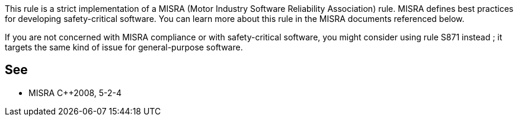 This rule is a strict implementation of a MISRA (Motor Industry Software Reliability Association) rule. MISRA defines best practices for developing safety-critical software. You can learn more about this rule in the MISRA documents referenced below.


If you are not concerned with MISRA compliance or with safety-critical software, you might consider using rule S871 instead ; it targets the same kind of issue for general-purpose software.

== See

* MISRA {cpp}2008, 5-2-4
